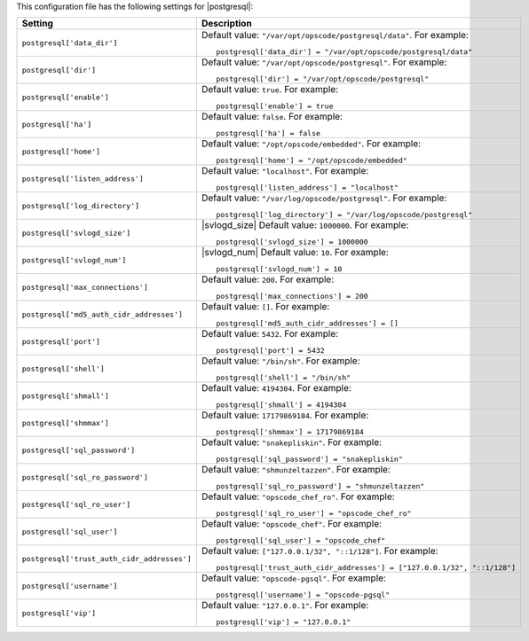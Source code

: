 .. The contents of this file may be included in multiple topics.
.. This file should not be changed in a way that hinders its ability to appear in multiple documentation sets.


This configuration file has the following settings for |postgresql|:

.. list-table::
   :widths: 200 300
   :header-rows: 1

   * - Setting
     - Description
   * - ``postgresql['data_dir']``
     - Default value: ``"/var/opt/opscode/postgresql/data"``. For example:
       ::

          postgresql['data_dir'] = "/var/opt/opscode/postgresql/data"

   * - ``postgresql['dir']``
     - Default value: ``"/var/opt/opscode/postgresql"``. For example:
       ::

          postgresql['dir'] = "/var/opt/opscode/postgresql"

   * - ``postgresql['enable']``
     - Default value: ``true``. For example:
       ::

          postgresql['enable'] = true


   * - ``postgresql['ha']``
     - Default value: ``false``. For example:
       ::

          postgresql['ha'] = false

   * - ``postgresql['home']``
     - Default value: ``"/opt/opscode/embedded"``. For example:
       ::

          postgresql['home'] = "/opt/opscode/embedded"

   * - ``postgresql['listen_address']``
     - Default value: ``"localhost"``. For example:
       ::

          postgresql['listen_address'] = "localhost"


   * - ``postgresql['log_directory']``
     - Default value: ``"/var/log/opscode/postgresql"``. For example:
       ::

          postgresql['log_directory'] = "/var/log/opscode/postgresql"

   * - ``postgresql['svlogd_size']``
     - |svlogd_size| Default value: ``1000000``. For example:
       ::

          postgresql['svlogd_size'] = 1000000

   * - ``postgresql['svlogd_num']``
     - |svlogd_num| Default value: ``10``. For example:
       ::

          postgresql['svlogd_num'] = 10

   * - ``postgresql['max_connections']``
     - Default value: ``200``. For example:
       ::

          postgresql['max_connections'] = 200

   * - ``postgresql['md5_auth_cidr_addresses']``
     - Default value: ``[]``. For example:
       ::

          postgresql['md5_auth_cidr_addresses'] = []

   * - ``postgresql['port']``
     - Default value: ``5432``. For example:
       ::

          postgresql['port'] = 5432

   * - ``postgresql['shell']``
     - Default value: ``"/bin/sh"``. For example:
       ::

          postgresql['shell'] = "/bin/sh"

   * - ``postgresql['shmall']``
     - Default value: ``4194304``. For example:
       ::

          postgresql['shmall'] = 4194304

   * - ``postgresql['shmmax']``
     - Default value: ``17179869184``. For example:
       ::

          postgresql['shmmax'] = 17179869184

   * - ``postgresql['sql_password']``
     - Default value: ``"snakepliskin"``. For example:
       ::

          postgresql['sql_password'] = "snakepliskin"

   * - ``postgresql['sql_ro_password']``
     - Default value: ``"shmunzeltazzen"``. For example:
       ::

          postgresql['sql_ro_password'] = "shmunzeltazzen"

   * - ``postgresql['sql_ro_user']``
     - Default value: ``"opscode_chef_ro"``. For example:
       ::

          postgresql['sql_ro_user'] = "opscode_chef_ro"

   * - ``postgresql['sql_user']``
     - Default value: ``"opscode_chef"``. For example:
       ::

          postgresql['sql_user'] = "opscode_chef"

   * - ``postgresql['trust_auth_cidr_addresses']``
     - Default value: ``["127.0.0.1/32", "::1/128"]``. For example:
       ::

          postgresql['trust_auth_cidr_addresses'] = ["127.0.0.1/32", "::1/128"]

   * - ``postgresql['username']``
     - Default value: ``"opscode-pgsql"``. For example:
       ::

          postgresql['username'] = "opscode-pgsql"

   * - ``postgresql['vip']``
     - Default value: ``"127.0.0.1"``. For example:
       ::

          postgresql['vip'] = "127.0.0.1"


  

